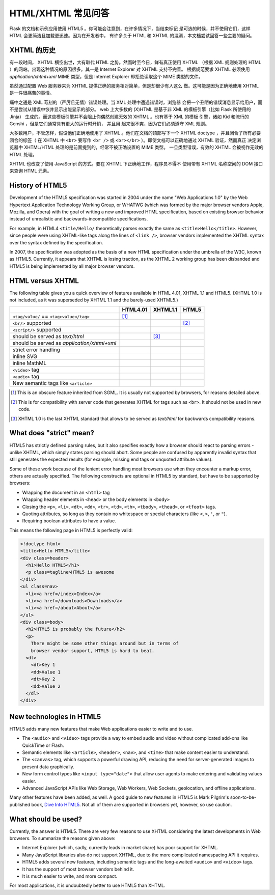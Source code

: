 HTML/XHTML 常见问答
===================

Flask 的文档和示例应用使用 HTML5 。你可能会注意到，在许多情况下，当结束标记
是可选的时候，并不使用它们，这样 HTML 会更简洁且加载更迅速。因为在开发者中，
有许多关于 HTML 和 XHTML 的混淆，本文档尝试回答一些主要的疑问。


XHTML 的历史
------------

有一段时间， XHTML 横空出世，大有取代 HTML 之势。然而时至今日，鲜有真正使用
XHTML （根据 XML 规则处理的 HTML ）的网站。出现这种情况的原因很多。其一是
Internet Explorer 对 XHTML 支持不完善。 根据规范要求 XHTML 必须使用
`application/xhtml+xml` MIME 类型，但是 Internet Explorer 却拒绝读取这个
MIME 类型的文件。

虽然通过配置 Web 服务器来为 XHTML 提供正确的服务相对简单，但是却很少有人这么
做。这可能是因为正确地使用 XHTML 是一件很痛苦的事情。

痛中之通是 XML 苛刻的（严厉且无情）错误处理。当 XML 处理中遭遇错误时，浏览器
会把一个丑陋的错误消息显示给用户，而不是尝试从错误中恢并显示出能显示的部分。
web 上大多数的 (X)HTML 是基于非 XML 的模板引擎（比如 Flask 所使用的 Jinja）
生成的。而这些模板引擎并不会阻止你偶然创建无效的 XHTML 。也有基于 XML 的模板
引擎，诸如 Kid 和流行的 Genshi ，但是它们通常具有更大的运行时开销， 并且用
起来很不爽，因为它们必须遵守 XML 规则。

大多数用户，不管怎样，假设他们正确地使用了 XHTML 。他们在文档的顶部写下一个
XHTML doctype ，并且闭合了所有必要闭合的标签（ 在 XHTML 中 ``<br>`` 要写作
``<br />`` 或 ``<br></br>`` ）。即使文档可以正确地通过 XHTML 验证，然而真正
决定浏览器中 XHTML/HTML 处理的是前面提到的，经常不被正确设置的 MIME 类型。
一旦类型错误，有效的 XHTML 会被视作无效的 HTML 处理。

XHTML 也改变了使用 JavaScript 的方式。要在 XHTML 下正确地工作，程序员不得不
使用带有 XHTML 名称空间的 DOM 接口来查询 HTML 元素。


History of HTML5
----------------

Development of the HTML5 specification was started in 2004 under the name
"Web Applications 1.0" by the Web Hypertext Application Technology Working
Group, or WHATWG (which was formed by the major browser vendors Apple,
Mozilla, and Opera) with the goal of writing a new and improved HTML
specification, based on existing browser behavior instead of unrealistic
and backwards-incompatible specifications.

For example, in HTML4 ``<title/Hello/`` theoretically parses exactly the
same as ``<title>Hello</title>``.  However, since people were using
XHTML-like tags along the lines of ``<link />``, browser vendors implemented
the XHTML syntax over the syntax defined by the specification.

In 2007, the specification was adopted as the basis of a new HTML
specification under the umbrella of the W3C, known as HTML5.  Currently,
it appears that XHTML is losing traction, as the XHTML 2 working group has
been disbanded and HTML5 is being implemented by all major browser vendors.

HTML versus XHTML
-----------------

The following table gives you a quick overview of features available in
HTML 4.01, XHTML 1.1 and HTML5. (XHTML 1.0 is not included, as it was
superseded by XHTML 1.1 and the barely-used XHTML5.)

.. tabularcolumns:: |p{9cm}|p{2cm}|p{2cm}|p{2cm}|

+-----------------------------------------+----------+----------+----------+
|                                         | HTML4.01 | XHTML1.1 | HTML5    |
+=========================================+==========+==========+==========+
| ``<tag/value/`` == ``<tag>value</tag>`` | |Y| [1]_ | |N|      | |N|      |
+-----------------------------------------+----------+----------+----------+
| ``<br/>`` supported                     | |N|      | |Y|      | |Y| [2]_ |
+-----------------------------------------+----------+----------+----------+
| ``<script/>`` supported                 | |N|      | |Y|      | |N|      |
+-----------------------------------------+----------+----------+----------+
| should be served as `text/html`         | |Y|      | |N| [3]_ | |Y|      |
+-----------------------------------------+----------+----------+----------+
| should be served as                     | |N|      | |Y|      | |N|      |
| `application/xhtml+xml`                 |          |          |          |
+-----------------------------------------+----------+----------+----------+
| strict error handling                   | |N|      | |Y|      | |N|      |
+-----------------------------------------+----------+----------+----------+
| inline SVG                              | |N|      | |Y|      | |Y|      |
+-----------------------------------------+----------+----------+----------+
| inline MathML                           | |N|      | |Y|      | |Y|      |
+-----------------------------------------+----------+----------+----------+
| ``<video>`` tag                         | |N|      | |N|      | |Y|      |
+-----------------------------------------+----------+----------+----------+
| ``<audio>`` tag                         | |N|      | |N|      | |Y|      |
+-----------------------------------------+----------+----------+----------+
| New semantic tags like ``<article>``    | |N|      | |N|      | |Y|      |
+-----------------------------------------+----------+----------+----------+

.. [1] This is an obscure feature inherited from SGML. It is usually not
       supported by browsers, for reasons detailed above.
.. [2] This is for compatibility with server code that generates XHTML for
       tags such as ``<br>``.  It should not be used in new code.
.. [3] XHTML 1.0 is the last XHTML standard that allows to be served
       as `text/html` for backwards compatibility reasons.

.. |Y| image:: _static/yes.png
       :alt: Yes
.. |N| image:: _static/no.png
       :alt: No

What does "strict" mean?
------------------------

HTML5 has strictly defined parsing rules, but it also specifies exactly
how a browser should react to parsing errors - unlike XHTML, which simply
states parsing should abort. Some people are confused by apparently
invalid syntax that still generates the expected results (for example,
missing end tags or unquoted attribute values).

Some of these work because of the lenient error handling most browsers use
when they encounter a markup error, others are actually specified.  The
following constructs are optional in HTML5 by standard, but have to be
supported by browsers:

-   Wrapping the document in an ``<html>`` tag
-   Wrapping header elements in ``<head>`` or the body elements in
    ``<body>``
-   Closing the ``<p>``, ``<li>``, ``<dt>``, ``<dd>``, ``<tr>``,
    ``<td>``, ``<th>``, ``<tbody>``, ``<thead>``, or ``<tfoot>`` tags.
-   Quoting attributes, so long as they contain no whitespace or
    special characters (like ``<``, ``>``, ``'``, or ``"``).
-   Requiring boolean attributes to have a value.

This means the following page in HTML5 is perfectly valid:

.. sourcecode:: html

    <!doctype html>
    <title>Hello HTML5</title>
    <div class=header>
      <h1>Hello HTML5</h1>
      <p class=tagline>HTML5 is awesome
    </div>
    <ul class=nav>
      <li><a href=/index>Index</a>
      <li><a href=/downloads>Downloads</a>
      <li><a href=/about>About</a>
    </ul>
    <div class=body>
      <h2>HTML5 is probably the future</h2>
      <p>
        There might be some other things around but in terms of
        browser vendor support, HTML5 is hard to beat.
      <dl>
        <dt>Key 1
        <dd>Value 1
        <dt>Key 2
        <dd>Value 2
      </dl>
    </div>


New technologies in HTML5
-------------------------

HTML5 adds many new features that make Web applications easier to write
and to use.

-   The ``<audio>`` and ``<video>`` tags provide a way to embed audio and
    video without complicated add-ons like QuickTime or Flash.
-   Semantic elements like ``<article>``, ``<header>``, ``<nav>``, and
    ``<time>`` that make content easier to understand.
-   The ``<canvas>`` tag, which supports a powerful drawing API, reducing
    the need for server-generated images to present data graphically.
-   New form control types like ``<input type="date">`` that allow user
    agents to make entering and validating values easier.
-   Advanced JavaScript APIs like Web Storage, Web Workers, Web Sockets,
    geolocation, and offline applications.

Many other features have been added, as well. A good guide to new features
in HTML5 is Mark Pilgrim's soon-to-be-published book, `Dive Into HTML5`_.
Not all of them are supported in browsers yet, however, so use caution.

.. _Dive Into HTML5: http://www.diveintohtml5.org/

What should be used?
--------------------

Currently, the answer is HTML5.  There are very few reasons to use XHTML
considering the latest developments in Web browsers.  To summarize the
reasons given above:

-   Internet Explorer (which, sadly, currently leads in market share)
    has poor support for XHTML.
-   Many JavaScript libraries also do not support XHTML, due to the more
    complicated namespacing API it requires.
-   HTML5 adds several new features, including semantic tags and the
    long-awaited ``<audio>`` and ``<video>`` tags.
-   It has the support of most browser vendors behind it.
-   It is much easier to write, and more compact.

For most applications, it is undoubtedly better to use HTML5 than XHTML.
